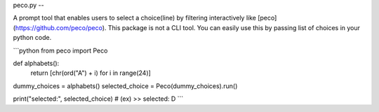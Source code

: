 peco.py
--

A prompt tool that enables users to select a choice(line) by filtering interactively like [peco](https://github.com/peco/peco). 
This package is not a CLI tool. You can easily use this by passing list of choices in your python code.

```python
from peco import Peco


def alphabets():
    return [chr(ord("A") + i) for i in range(24)]


dummy_choices = alphabets()
selected_choice = Peco(dummy_choices).run()

print("selected:", selected_choice)
# (ex) >> selected: D
```

